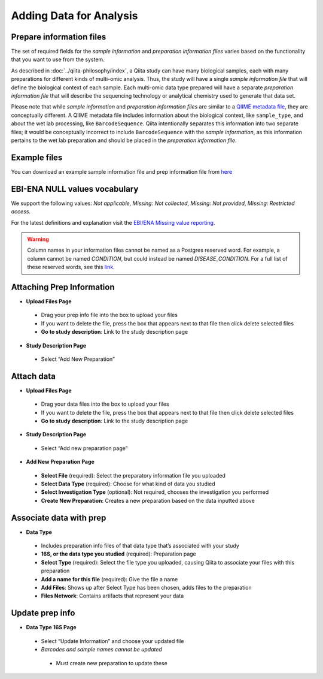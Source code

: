 Adding Data for Analysis
========================

Prepare information files
-------------------------

The set of required fields for the *sample information* and *preparation
information files* varies based on the functionality that you want to
use from the system.

As described in :doc:`../qiita-philosophy/index`, a Qiita study can have
many biological samples, each with many preparations for different kinds of
multi-omic analysis. Thus, the study will have a single *sample information
file* that will define the biological context of each sample. Each multi-omic
data type prepared will have a separate *preparation information file* that
will describe the sequencing technology or analytical chemistry used to
generate that data set.

Please note that while *sample information* and *preparation information files*
are similar to a `QIIME metadata file
<http://qiime.org/documentation/file_formats.html#metadata-mapping-files>`__,
they are conceptually different. A QIIME metadata file includes information
about the biological context, like ``sample_type``, and about the wet lab
processing, like ``BarcodeSequence``. Qiita intentionally separates this
information into two separate files; it would be conceptually incorrect
to include ``BarcodeSequence`` with the *sample information*, as this
information pertains to the wet lab preparation and should be placed in the
*preparation information file*.

Example files
-------------

You can download an example sample information file and prep information file from
`here <ftp://ftp.microbio.me/pub/qiita/sample_prep_information_files_examples.tgz>`__

EBI-ENA NULL values vocabulary
------------------------------

We support the following values: *Not applicable*, *Missing: Not collected*, *Missing: Not provided*, *Missing: Restricted access*.

For the latest definitions and explanation visit the `EBI/ENA Missing value reporting <http://www.ebi.ac.uk/ena/about/missing-values-reporting>`__.

.. warning::
   Column names in your information files cannot be named as a Postgres reserved word. For example, a column cannot be named `CONDITION`, but could instead be named `DISEASE_CONDITION`. For a full list of these reserved words, see this `link <https://www.postgresql.org/docs/9.3/static/sql-keywords-appendix.html>`__.

Attaching Prep Information
--------------------------
* **Upload Files Page**
 * Drag your prep info file into the box to upload your files
 * If you want to delete the file, press the box that appears next to that file then click delete selected files
 * **Go to study description**: Link to the study description page
* **Study Description Page**
 * Select “Add New Preparation”
Attach data
-----------
* **Upload Files Page**
 * Drag your data files into the box to upload your files
 * If you want to delete the file, press the box that appears next to that file then click delete selected files
 * **Go to study description**: Link to the study description page
* **Study Description Page**
 * Select “Add new preparation page”
* **Add New Preparation Page**
 * **Select File** (required): Select the preparatory information file you uploaded  
 * **Select Data Type** (required): Choose for what kind of data you studied
 * **Select Investigation Type** (optional): Not required, chooses the investigation you performed
 * **Create New Preparation**: Creates a new preparation based on the data inputted above
Associate data with prep
------------------------
* **Data Type**
 * Includes preparation info files of that data type that’s associated with your study
 * **16S, or the data type you studied** (required): Preparation page
 * **Select Type** (required): Select the file type you uploaded, causing Qiita to associate your files with this preparation
 * **Add a name for this file** (required): Give the file a name
 * **Add Files**: Shows up after Select Type has been chosen, adds files to the preparation
 * **Files Network**: Contains artifacts that represent your data
Update prep info
----------------
* **Data Type 16S Page**
 * Select “Update Information” and choose your updated file
 * *Barcodes and sample names cannot be updated*
  * Must create new preparation to update these



